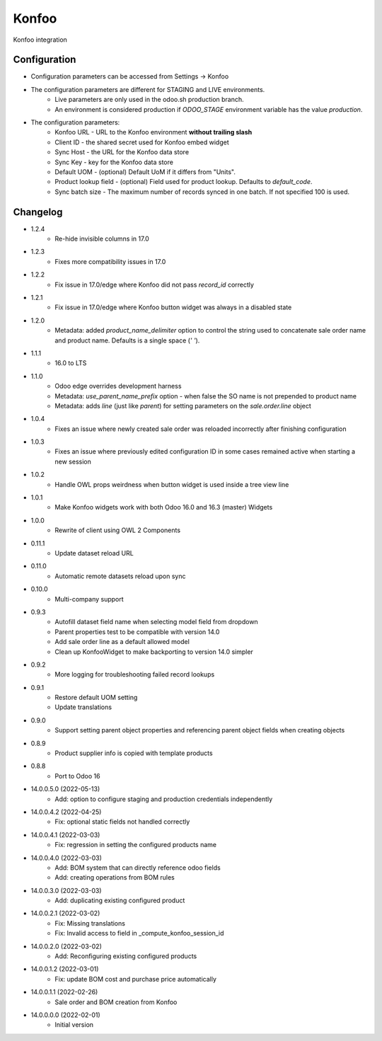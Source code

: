 ======
Konfoo
======

Konfoo integration


Configuration
=============

- Configuration parameters can be accessed from Settings -> Konfoo
- The configuration parameters are different for STAGING and LIVE environments.
    - Live parameters are only used in the odoo.sh production branch.
    - An environment is considered production if `ODOO_STAGE` environment variable has the value `production`.
- The configuration parameters:
    - Konfoo URL - URL to the Konfoo environment **without trailing slash**
    - Client ID - the shared secret used for Konfoo embed widget
    - Sync Host - the URL for the Konfoo data store
    - Sync Key - key for the Konfoo data store
    - Default UOM - (optional) Default UoM if it differs from "Units".
    - Product lookup field - (optional) Field used for product lookup. Defaults to `default_code`.
    - Sync batch size - The maximum number of records synced in one batch. If not specified 100 is used.


Changelog
=========

- 1.2.4
    - Re-hide invisible columns in 17.0
- 1.2.3
    - Fixes more compatibility issues in 17.0
- 1.2.2
    - Fix issue in 17.0/edge where Konfoo did not pass `record_id` correctly
- 1.2.1
    - Fix issue in 17.0/edge where Konfoo button widget was always in a disabled state
- 1.2.0
    - Metadata: added `product_name_delimiter` option to control the string used to concatenate sale order name and product name. Defaults is a single space (`' '`).
- 1.1.1
    - 16.0 to LTS
- 1.1.0
    - Odoo edge overrides development harness
    - Metadata: `use_parent_name_prefix` option - when false the SO name is not prepended to product name
    - Metadata: adds `line` (just like `parent`) for setting parameters on the `sale.order.line` object
- 1.0.4
    - Fixes an issue where newly created sale order was reloaded incorrectly after finishing configuration
- 1.0.3
    - Fixes an issue where previously edited configuration ID in some cases remained active when starting a new session
- 1.0.2
    - Handle OWL props weirdness when button widget is used inside a tree view line
- 1.0.1
    - Make Konfoo widgets work with both Odoo 16.0 and 16.3 (master) Widgets
- 1.0.0
    - Rewrite of client using OWL 2 Components
- 0.11.1
    - Update dataset reload URL
- 0.11.0
    - Automatic remote datasets reload upon sync
- 0.10.0
    - Multi-company support
- 0.9.3
    - Autofill dataset field name when selecting model field from dropdown
    - Parent properties test to be compatible with version 14.0
    - Add sale order line as a default allowed model
    - Clean up KonfooWidget to make backporting to version 14.0 simpler
- 0.9.2
    - More logging for troubleshooting failed record lookups
- 0.9.1
    - Restore default UOM setting
    - Update translations
- 0.9.0
    - Support setting parent object properties and referencing parent object fields when creating objects
- 0.8.9
    - Product supplier info is copied with template products
- 0.8.8
    - Port to Odoo 16
- 14.0.0.5.0 (2022-05-13)
    - Add: option to configure staging and production credentials independently
- 14.0.0.4.2 (2022-04-25)
    - Fix: optional static fields not handled correctly
- 14.0.0.4.1 (2022-03-03)
    - Fix: regression in setting the configured products name
- 14.0.0.4.0 (2022-03-03)
    - Add: BOM system that can directly reference odoo fields
    - Add: creating operations from BOM rules
- 14.0.0.3.0 (2022-03-03)
    - Add: duplicating existing configured product
- 14.0.0.2.1 (2022-03-02)
    - Fix: Missing translations
    - Fix: Invalid access to field in _compute_konfoo_session_id
- 14.0.0.2.0 (2022-03-02)
    - Add: Reconfiguring existing configured products
- 14.0.0.1.2 (2022-03-01)
    - Fix: update BOM cost and purchase price automatically
- 14.0.0.1.1 (2022-02-26)
    - Sale order and BOM creation from Konfoo
- 14.0.0.0.0 (2022-02-01)
    - Initial version
